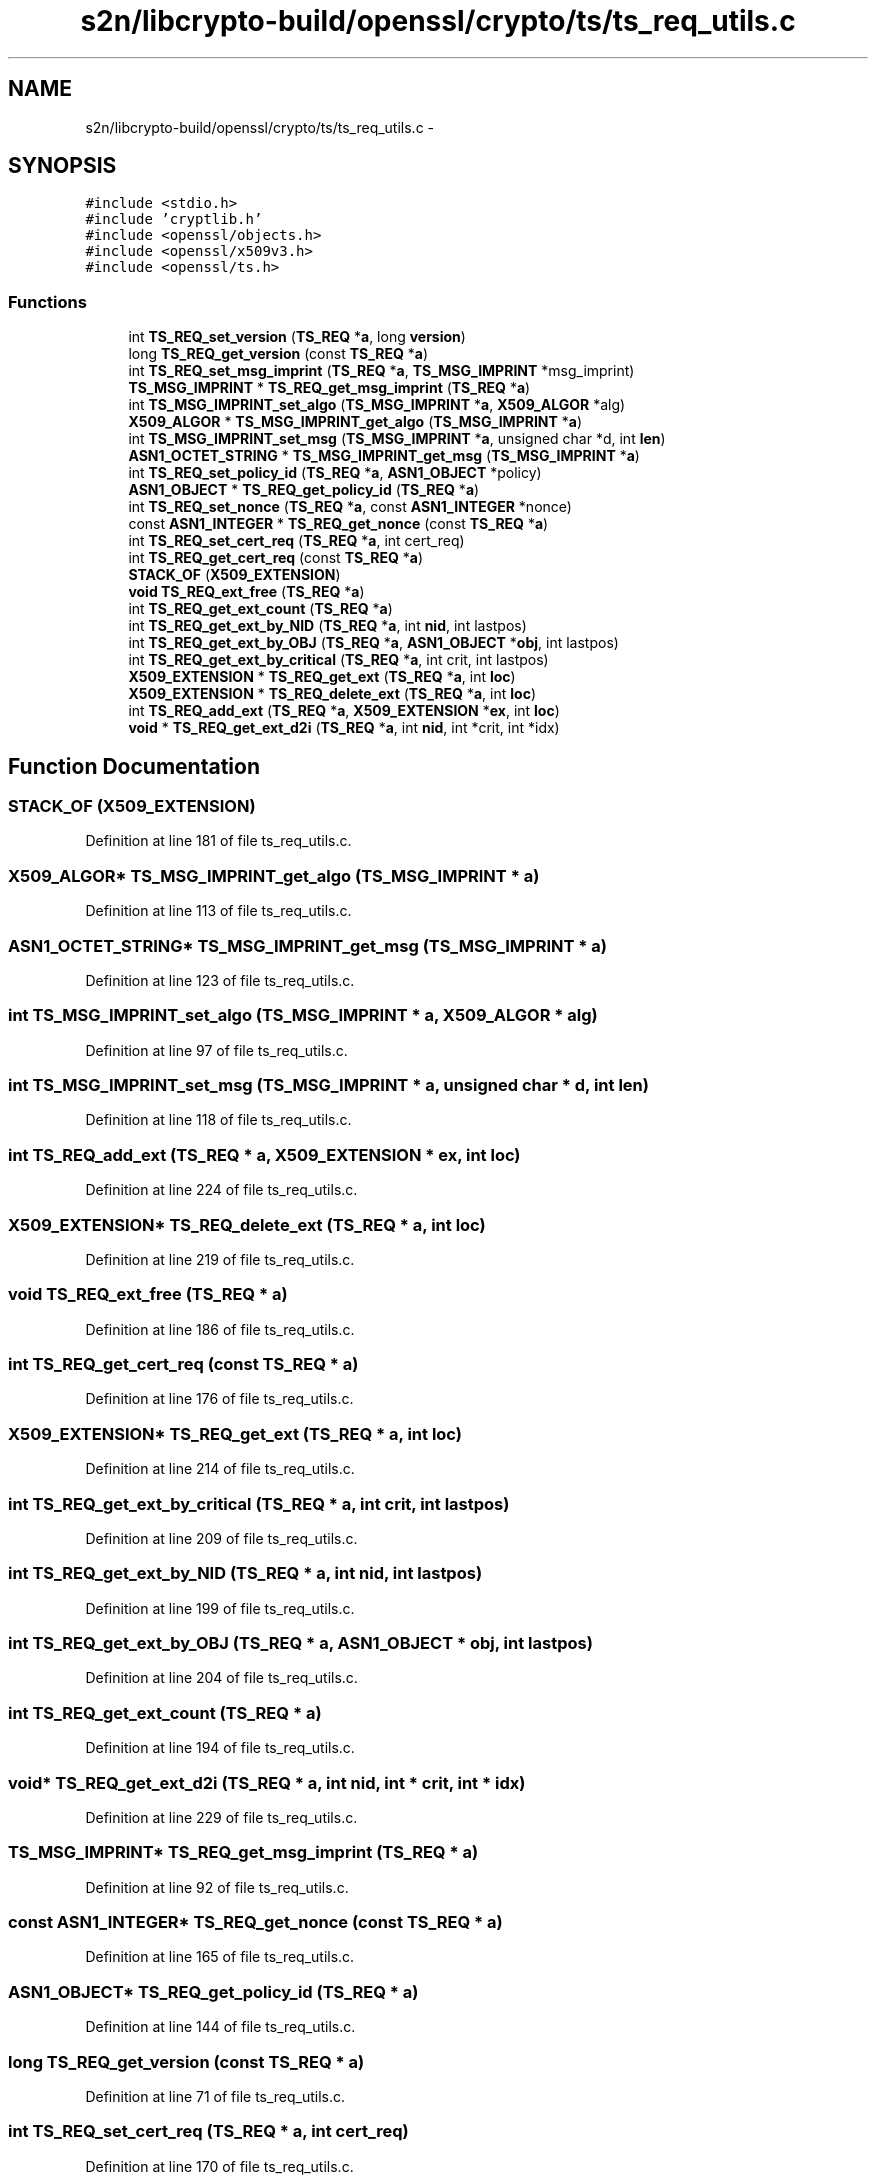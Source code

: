 .TH "s2n/libcrypto-build/openssl/crypto/ts/ts_req_utils.c" 3 "Thu Jun 30 2016" "s2n-openssl-doxygen" \" -*- nroff -*-
.ad l
.nh
.SH NAME
s2n/libcrypto-build/openssl/crypto/ts/ts_req_utils.c \- 
.SH SYNOPSIS
.br
.PP
\fC#include <stdio\&.h>\fP
.br
\fC#include 'cryptlib\&.h'\fP
.br
\fC#include <openssl/objects\&.h>\fP
.br
\fC#include <openssl/x509v3\&.h>\fP
.br
\fC#include <openssl/ts\&.h>\fP
.br

.SS "Functions"

.in +1c
.ti -1c
.RI "int \fBTS_REQ_set_version\fP (\fBTS_REQ\fP *\fBa\fP, long \fBversion\fP)"
.br
.ti -1c
.RI "long \fBTS_REQ_get_version\fP (const \fBTS_REQ\fP *\fBa\fP)"
.br
.ti -1c
.RI "int \fBTS_REQ_set_msg_imprint\fP (\fBTS_REQ\fP *\fBa\fP, \fBTS_MSG_IMPRINT\fP *msg_imprint)"
.br
.ti -1c
.RI "\fBTS_MSG_IMPRINT\fP * \fBTS_REQ_get_msg_imprint\fP (\fBTS_REQ\fP *\fBa\fP)"
.br
.ti -1c
.RI "int \fBTS_MSG_IMPRINT_set_algo\fP (\fBTS_MSG_IMPRINT\fP *\fBa\fP, \fBX509_ALGOR\fP *alg)"
.br
.ti -1c
.RI "\fBX509_ALGOR\fP * \fBTS_MSG_IMPRINT_get_algo\fP (\fBTS_MSG_IMPRINT\fP *\fBa\fP)"
.br
.ti -1c
.RI "int \fBTS_MSG_IMPRINT_set_msg\fP (\fBTS_MSG_IMPRINT\fP *\fBa\fP, unsigned char *d, int \fBlen\fP)"
.br
.ti -1c
.RI "\fBASN1_OCTET_STRING\fP * \fBTS_MSG_IMPRINT_get_msg\fP (\fBTS_MSG_IMPRINT\fP *\fBa\fP)"
.br
.ti -1c
.RI "int \fBTS_REQ_set_policy_id\fP (\fBTS_REQ\fP *\fBa\fP, \fBASN1_OBJECT\fP *policy)"
.br
.ti -1c
.RI "\fBASN1_OBJECT\fP * \fBTS_REQ_get_policy_id\fP (\fBTS_REQ\fP *\fBa\fP)"
.br
.ti -1c
.RI "int \fBTS_REQ_set_nonce\fP (\fBTS_REQ\fP *\fBa\fP, const \fBASN1_INTEGER\fP *nonce)"
.br
.ti -1c
.RI "const \fBASN1_INTEGER\fP * \fBTS_REQ_get_nonce\fP (const \fBTS_REQ\fP *\fBa\fP)"
.br
.ti -1c
.RI "int \fBTS_REQ_set_cert_req\fP (\fBTS_REQ\fP *\fBa\fP, int cert_req)"
.br
.ti -1c
.RI "int \fBTS_REQ_get_cert_req\fP (const \fBTS_REQ\fP *\fBa\fP)"
.br
.ti -1c
.RI "\fBSTACK_OF\fP (\fBX509_EXTENSION\fP)"
.br
.ti -1c
.RI "\fBvoid\fP \fBTS_REQ_ext_free\fP (\fBTS_REQ\fP *\fBa\fP)"
.br
.ti -1c
.RI "int \fBTS_REQ_get_ext_count\fP (\fBTS_REQ\fP *\fBa\fP)"
.br
.ti -1c
.RI "int \fBTS_REQ_get_ext_by_NID\fP (\fBTS_REQ\fP *\fBa\fP, int \fBnid\fP, int lastpos)"
.br
.ti -1c
.RI "int \fBTS_REQ_get_ext_by_OBJ\fP (\fBTS_REQ\fP *\fBa\fP, \fBASN1_OBJECT\fP *\fBobj\fP, int lastpos)"
.br
.ti -1c
.RI "int \fBTS_REQ_get_ext_by_critical\fP (\fBTS_REQ\fP *\fBa\fP, int crit, int lastpos)"
.br
.ti -1c
.RI "\fBX509_EXTENSION\fP * \fBTS_REQ_get_ext\fP (\fBTS_REQ\fP *\fBa\fP, int \fBloc\fP)"
.br
.ti -1c
.RI "\fBX509_EXTENSION\fP * \fBTS_REQ_delete_ext\fP (\fBTS_REQ\fP *\fBa\fP, int \fBloc\fP)"
.br
.ti -1c
.RI "int \fBTS_REQ_add_ext\fP (\fBTS_REQ\fP *\fBa\fP, \fBX509_EXTENSION\fP *\fBex\fP, int \fBloc\fP)"
.br
.ti -1c
.RI "\fBvoid\fP * \fBTS_REQ_get_ext_d2i\fP (\fBTS_REQ\fP *\fBa\fP, int \fBnid\fP, int *crit, int *idx)"
.br
.in -1c
.SH "Function Documentation"
.PP 
.SS "STACK_OF (\fBX509_EXTENSION\fP)"

.PP
Definition at line 181 of file ts_req_utils\&.c\&.
.SS "\fBX509_ALGOR\fP* TS_MSG_IMPRINT_get_algo (\fBTS_MSG_IMPRINT\fP * a)"

.PP
Definition at line 113 of file ts_req_utils\&.c\&.
.SS "\fBASN1_OCTET_STRING\fP* TS_MSG_IMPRINT_get_msg (\fBTS_MSG_IMPRINT\fP * a)"

.PP
Definition at line 123 of file ts_req_utils\&.c\&.
.SS "int TS_MSG_IMPRINT_set_algo (\fBTS_MSG_IMPRINT\fP * a, \fBX509_ALGOR\fP * alg)"

.PP
Definition at line 97 of file ts_req_utils\&.c\&.
.SS "int TS_MSG_IMPRINT_set_msg (\fBTS_MSG_IMPRINT\fP * a, unsigned char * d, int len)"

.PP
Definition at line 118 of file ts_req_utils\&.c\&.
.SS "int TS_REQ_add_ext (\fBTS_REQ\fP * a, \fBX509_EXTENSION\fP * ex, int loc)"

.PP
Definition at line 224 of file ts_req_utils\&.c\&.
.SS "\fBX509_EXTENSION\fP* TS_REQ_delete_ext (\fBTS_REQ\fP * a, int loc)"

.PP
Definition at line 219 of file ts_req_utils\&.c\&.
.SS "\fBvoid\fP TS_REQ_ext_free (\fBTS_REQ\fP * a)"

.PP
Definition at line 186 of file ts_req_utils\&.c\&.
.SS "int TS_REQ_get_cert_req (const \fBTS_REQ\fP * a)"

.PP
Definition at line 176 of file ts_req_utils\&.c\&.
.SS "\fBX509_EXTENSION\fP* TS_REQ_get_ext (\fBTS_REQ\fP * a, int loc)"

.PP
Definition at line 214 of file ts_req_utils\&.c\&.
.SS "int TS_REQ_get_ext_by_critical (\fBTS_REQ\fP * a, int crit, int lastpos)"

.PP
Definition at line 209 of file ts_req_utils\&.c\&.
.SS "int TS_REQ_get_ext_by_NID (\fBTS_REQ\fP * a, int nid, int lastpos)"

.PP
Definition at line 199 of file ts_req_utils\&.c\&.
.SS "int TS_REQ_get_ext_by_OBJ (\fBTS_REQ\fP * a, \fBASN1_OBJECT\fP * obj, int lastpos)"

.PP
Definition at line 204 of file ts_req_utils\&.c\&.
.SS "int TS_REQ_get_ext_count (\fBTS_REQ\fP * a)"

.PP
Definition at line 194 of file ts_req_utils\&.c\&.
.SS "\fBvoid\fP* TS_REQ_get_ext_d2i (\fBTS_REQ\fP * a, int nid, int * crit, int * idx)"

.PP
Definition at line 229 of file ts_req_utils\&.c\&.
.SS "\fBTS_MSG_IMPRINT\fP* TS_REQ_get_msg_imprint (\fBTS_REQ\fP * a)"

.PP
Definition at line 92 of file ts_req_utils\&.c\&.
.SS "const \fBASN1_INTEGER\fP* TS_REQ_get_nonce (const \fBTS_REQ\fP * a)"

.PP
Definition at line 165 of file ts_req_utils\&.c\&.
.SS "\fBASN1_OBJECT\fP* TS_REQ_get_policy_id (\fBTS_REQ\fP * a)"

.PP
Definition at line 144 of file ts_req_utils\&.c\&.
.SS "long TS_REQ_get_version (const \fBTS_REQ\fP * a)"

.PP
Definition at line 71 of file ts_req_utils\&.c\&.
.SS "int TS_REQ_set_cert_req (\fBTS_REQ\fP * a, int cert_req)"

.PP
Definition at line 170 of file ts_req_utils\&.c\&.
.SS "int TS_REQ_set_msg_imprint (\fBTS_REQ\fP * a, \fBTS_MSG_IMPRINT\fP * msg_imprint)"

.PP
Definition at line 76 of file ts_req_utils\&.c\&.
.SS "int TS_REQ_set_nonce (\fBTS_REQ\fP * a, const \fBASN1_INTEGER\fP * nonce)"

.PP
Definition at line 149 of file ts_req_utils\&.c\&.
.SS "int TS_REQ_set_policy_id (\fBTS_REQ\fP * a, \fBASN1_OBJECT\fP * policy)"

.PP
Definition at line 128 of file ts_req_utils\&.c\&.
.SS "int TS_REQ_set_version (\fBTS_REQ\fP * a, long version)"

.PP
Definition at line 66 of file ts_req_utils\&.c\&.
.SH "Author"
.PP 
Generated automatically by Doxygen for s2n-openssl-doxygen from the source code\&.
